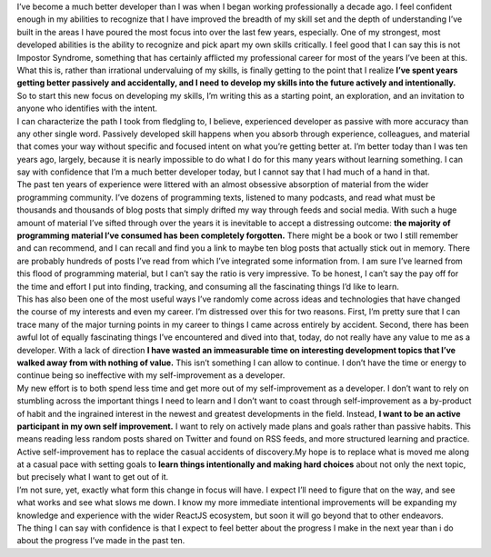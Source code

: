 .. container::

   I’ve become a much better developer than I was when I began working
   professionally a decade ago. I feel confident enough in my abilities
   to recognize that I have improved the breadth of my skill set and the
   depth of understanding I’ve built in the areas I have poured the most
   focus into over the last few years, especially. One of my strongest,
   most developed abilities is the ability to recognize and pick apart
   my own skills critically. I feel good that I can say this is not
   Impostor Syndrome, something that has certainly afflicted my
   professional career for most of the years I’ve been at this. What
   this is, rather than irrational undervaluing of my skills, is finally
   getting to the point that I realize \ **I’ve spent years getting
   better passively and accidentally, and I need to develop my skills
   into the future actively and intentionally.**

.. container::

   So to start this new focus on developing my skills, I’m writing this
   as a starting point, an exploration, and an invitation to anyone who
   identifies with the intent.

.. container::

   I can characterize the path I took from fledgling to, I believe,
   experienced developer as passive with more accuracy than any other
   single word. Passively developed skill happens when you absorb
   through experience, colleagues, and material that comes your way
   without specific and focused intent on what you’re getting better at.
   I’m better today than I was ten years ago, largely, because it is
   nearly impossible to do what I do for this many years without
   learning something. I can say with confidence that I’m a much better
   developer today, but I cannot say that I had much of a hand in that.

.. container::

   The past ten years of experience were littered with an almost
   obsessive absorption of material from the wider programming
   community. I’ve dozens of programming texts, listened to many
   podcasts, and read what must be thousands and thousands of blog posts
   that simply drifted my way through feeds and social media. With such
   a huge amount of material I’ve sifted through over the years it is
   inevitable to accept a distressing outcome: \ **the majority of
   programming material I’ve consumed has been completely
   forgotten.** There might be a book or two I still remember and can
   recommend, and I can recall and find you a link to maybe ten blog
   posts that actually stick out in memory. There are probably hundreds
   of posts I’ve read from which I’ve integrated some information from.
   I am sure I’ve learned from this flood of programming material, but I
   can’t say the ratio is very impressive. To be honest, I can’t say the
   pay off for the time and effort I put into finding, tracking, and
   consuming all the fascinating things I’d like to learn.

.. container::

   This has also been one of the most useful ways I’ve randomly come
   across ideas and technologies that have changed the course of my
   interests and even my career. I’m distressed over this for two
   reasons. First, I’m pretty sure that I can trace many of the major
   turning points in my career to things I came across entirely by
   accident. Second, there has been awful lot of equally fascinating
   things I’ve encountered and dived into that, today, do not really
   have any value to me as a developer. With a lack of direction \ **I
   have wasted an immeasurable time on interesting development topics
   that I’ve walked away from with nothing of value.** This isn’t
   something I can allow to continue. I don’t have the time or energy to
   continue being so ineffective with my self-improvement as a
   developer.

.. container::

   My new effort is to both spend less time and get more out of my
   self-improvement as a developer. I don’t want to rely on stumbling
   across the important things I need to learn and I don’t want to coast
   through self-improvement as a by-product of habit and the ingrained
   interest in the newest and greatest developments in the field.
   Instead, \ **I want to be an active participant in my own self
   improvement.** I want to rely on actively made plans and goals rather
   than passive habits. This means reading less random posts shared on
   Twitter and found on RSS feeds, and more structured learning and
   practice.

.. container::

   Active self-improvement has to replace the casual accidents of
   discovery.My hope is to replace what is moved me along at a casual
   pace with setting goals to \ **learn things intentionally and making
   hard choices** about not only the next topic, but precisely what I
   want to get out of it.

.. container::

   I’m not sure, yet, exactly what form this change in focus will have.
   I expect I’ll need to figure that on the way, and see what works and
   see what slows me down. I know my more immediate intentional
   improvements will be expanding my knowledge and experience with the
   wider ReactJS ecosystem, but soon it will go beyond that to other
   endeavors.

.. container::

   The thing I can say with confidence is that I expect to feel better
   about the progress I make in the next year than i do about the
   progress I’ve made in the past ten.
